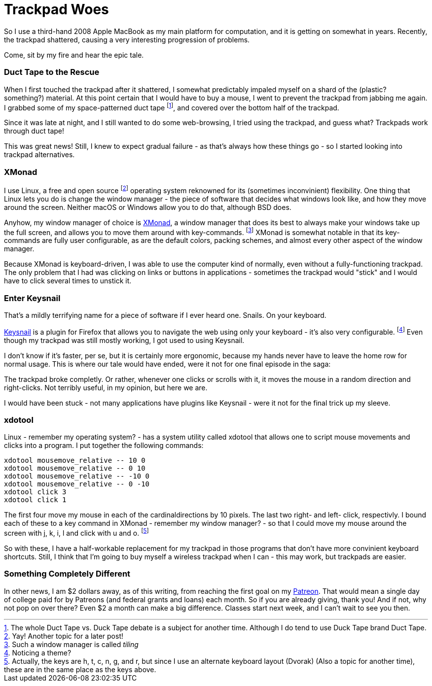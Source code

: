 = Trackpad Woes

So I use a third-hand 2008 Apple MacBook as my main platform for computation, and it is getting on somewhat in years. Recently, the trackpad shattered, causing a very interesting progression of problems.

Come, sit by my fire and hear the epic tale.

=== Duct Tape to the Rescue

When I first touched the trackpad after it shattered, I somewhat predictably impaled myself on a shard of the (plastic? something?) material. At this point certain that I would have to buy a mouse, I went to prevent the trackpad from jabbing me again. I grabbed some of my space-patterned duct tape footnote:[The whole Duct Tape vs. Duck Tape debate is a subject for another time. Although I do tend to use Duck Tape brand Duct Tape.], and covered over the bottom half of the trackpad.

Since it was late at night, and I still wanted to do some web-browsing, I tried using the trackpad, and guess what? Trackpads work through duct tape!

This was great news! Still, I knew to expect gradual failure - as that's always how these things go - so I started looking into trackpad alternatives.

=== XMonad

I use Linux, a free and open source footnote:[Yay! Another topic for a later post!] operating system reknowned for its (sometimes inconvinient) flexibility. One thing that Linux lets you do is change the window manager - the piece of software that decides what windows look like, and how they move around the screen. Neither macOS or Windows allow you to do that, although BSD does.

Anyhow, my window manager of choice is link:http://xmonad.org[XMonad], a window manager that does its best to always make your windows take up the full screen, and allows you to move them around with key-commands. footnote:[Such a window manager is called _tiling_] XMonad is somewhat notable in that its key-commands are fully user configurable, as are the default colors, packing schemes, and almost every other aspect of the window manager.

Because XMonad is keyboard-driven, I was able to use the computer kind of normally, even without a fully-functioning trackpad. The only problem that I had was clicking on links or buttons in applications - sometimes the trackpad would "stick" and I would have to click several times to unstick it.

=== Enter Keysnail

That's a mildly terrifying name for a piece of software if I ever heard one. Snails. On your keyboard.

link:https://github.com/mooz/keysnail[Keysnail] is a plugin for Firefox that allows you to navigate the web using only your keyboard - it's also very configurable. footnote:[Noticing a theme?] Even though my trackpad was still mostly working, I got used to using Keysnail.

I don't know if it's faster, per se, but it is certainly more ergonomic, because my hands never have to leave the home row for normal usage. This is where our tale would have ended, were it not for one final episode in the saga:

The trackpad broke completly. Or rather, whenever one clicks or scrolls with it, it moves the mouse in a random direction and right-clicks. Not terribly useful, in my opinion, but here we are.

I would have been stuck - not many applications have plugins like Keysnail - were it not for the final trick up my sleeve.

=== xdotool

Linux - remember my operating system? - has a system utility called xdotool that allows one to script mouse movements and clicks into a program. I put together the following commands:

----
xdotool mousemove_relative -- 10 0
xdotool mousemove_relative -- 0 10
xdotool mousemove_relative -- -10 0
xdotool mousemove_relative -- 0 -10
xdotool click 3
xdotool click 1
----

The first four move my mouse in each of the cardinaldirections by 10 pixels. The last two right- and left- click, respectivly. I bound each of these to a key command in XMonad - remember my window manager? - so that I could move my mouse around the screen with j, k, i, l and click with u and o. footnote:[Actually, the keys are h, t, c, n, g, and r, but since I use an alternate keyboard layout (Dvorak) (Also a topic for another time), these are in the same place as the keys above.]

So with these, I have a half-workable replacement for my trackpad in those programs that don't have more convinient keyboard shortcuts. Still, I think that I'm going to buy myself a wireless trackpad when I can - this may work, but trackpads are easier.

=== Something Completely Different

In other news, I am $2 dollars away, as of this writing, from reaching the first goal on my link:https://patreon.com/daroc[Patreon]. That would mean a single day of college paid for by Patreons (and federal grants and loans) each month. So if you are already giving, thank you! And if not, why not pop on over there? Even $2 a month can make a big difference. Classes start next week, and I can't wait to see you then.